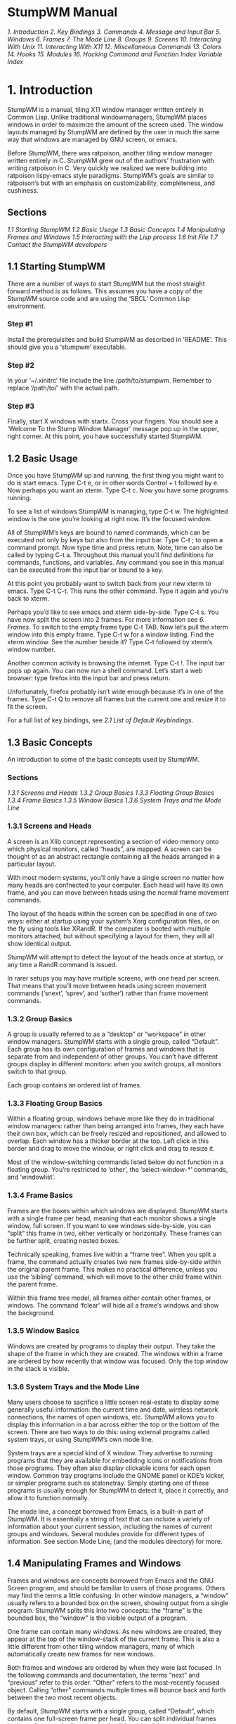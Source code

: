 * StumpWM Manual
[[1. Introduction]]
[[2. Key Bindings]]
[[3. Commands]]
[[4. Message and Input Bar]]
[[5. Windows]]
[[6. Frames]]
[[7. The Mode Line]]
[[8. Groups]]
[[9. Screens]]
[[10. Interacting With Unix]]
[[11. Interacting With X11]]
[[12. Miscellaneous Commands]]
[[13. Colors]]
[[14. Hooks]]
[[15. Modules]]
[[16. Hacking]]
[[Command and Function Index]]
[[Variable Index]]
* 1. Introduction
  StumpWM is a manual, tiling X11 window manager written entirely in Common Lisp. Unlike traditional
windowmanagers, StumpWM places windows in order to maximize the amount of the screen used. The
window layouts managed by StumpWM are defined by the user in much the same way that windows are
managed by GNU screen, or emacs.

  Before StumpWM, there was ratpoison, another tiling window manager written entirely in C. StumpWM
grew out of the authors’ frustration with writing ratpoison in C. Very quickly we realized we were
building into ratpoison lispy-emacs style paradigms. StumpWM’s goals are similar to ratpoison’s but
with an emphasis on customizability, completeness, and cushiness.
** Sections
[[1.1 Starting StumpWM]]
[[1.2 Basic Usage]]
[[1.3 Basic Concepts]]
[[1.4 Manipulating Frames and Windows]]
[[1.5 Interacting with the Lisp process]]
[[1.6 Init File]]
[[1.7 Contact the StumpWM developers]]
** 1.1 Starting StumpWM
  There are a number of ways to start StumpWM but the most straight forward method is as follows.
This assumes you have a copy of the StumpWM source code and are using the ‘SBCL’ Common Lisp
environment.
*** Step #1
  Install the prerequisites and build StumpWM as described in ‘README’. This should give you
a ‘stumpwm’ executable.
*** Step #2
  In your ‘~/.xinitrc’ file include the line /path/to/stumpwm. Remember to replace ‘/path/to/’
with the actual path.
*** Step #3
  Finally, start X windows with startx. Cross your fingers. You should see a ‘Welcome To the
Stump Window Manager’ message pop up in the upper, right corner. At this point, you have
successfully started StumpWM.
** 1.2 Basic Usage
  Once you have StumpWM up and running, the first thing you might want to do is start emacs.
Type C-t e, or in other words Control + t followed by e. Now perhaps you want an xterm.
Type C-t c. Now you have some programs running.

  To see a list of windows StumpWM is managing, type C-t w. The highlighted window is the
one you’re looking at right now. It’s the focused window.

  All of StumpWM’s keys are bound to named commands, which can be executed not only by keys
but also from the input bar. Type C-t ; to open a command prompt. Now type time and press
return. Note, time can also be called by typing C-t a. Throughout this manual you’ll find
definitions for commands, functions, and variables. Any command you see in this manual can
be executed from the input bar or bound to a key.

  At this point you probably want to switch back from your new xterm to emacs. Type C-t C-t.
This runs the other command. Type it again and you’re back to xterm.

  Perhaps you’d like to see emacs and xterm side-by-side. Type C-t s. You have now split the
screen into 2 frames. For more information see [[6. Frames]]. To switch to the empty frame
type C-t TAB. Now let’s pull the xterm window into this empty frame. Type C-t w for a
window listing. Find the xterm window. See the number beside it? Type C-t followed by
xterm’s window number.

  Another common activity is browsing the internet. Type C-t !. The input bar pops up again.
You can now run a shell command. Let’s start a web browser: type firefox into the input bar
and press return.

  Unfortunately, firefox probably isn’t wide enough because it’s in one of the frames.
Type C-t Q to remove all frames but the current one and resize it to fit the screen.

  For a full list of key bindings, see [[2.1 List of Default Keybindings]].
** 1.3 Basic Concepts
  An introduction to some of the basic concepts used by StumpWM.
*** Sections
[[1.3.1 Screens and Heads]]
[[1.3.2 Group Basics]]
[[1.3.3 Floating Group Basics]]
[[1.3.4 Frame Basics]]
[[1.3.5 Window Basics]]
[[1.3.6 System Trays and the Mode Line]]
*** 1.3.1 Screens and Heads
  A screen is an Xlib concept representing a section of video memory onto which physical monitors,
called “heads”, are mapped. A screen can be thought of as an abstract rectangle containing all the
heads arranged in a particular layout.

  With most modern systems, you’ll only have a single screen no matter how many heads are confnected
to your computer. Each head will have its own frame, and you can move between heads using the normal
frame movement commands.

  The layout of the heads within the screen can be specified in one of two ways: either at startup
using your system’s Xorg configuration files, or on the fly using tools like XRandR. If the computer
is booted with multiple monitors attached, but without specifying a layout for them, they will all
show identical output.

  StumpWM will attempt to detect the layout of the heads once at startup, or any time a RandR
command is issued.

  In rarer setups you may have multiple screens, with one head per screen. That means that you’ll
move between heads using screen movement commands (‘snext’, ‘sprev’, and ‘sother’) rather than
frame movement commands.
*** 1.3.2 Group Basics
  A group is usually referred to as a “desktop” or “workspace” in other window managers. StumpWM
starts with a single group, called “Default”. Each group has its own configuration of frames and
windows that is separate from and independent of other groups. You can’t have different groups
display in different monitors: when you switch groups, all monitors switch to that group.

  Each group contains an ordered list of frames.
*** 1.3.3 Floating Group Basics
  Within a floating group, windows behave more like they do in traditional window managers: rather
than being arranged into frames, they each have their own box, which can be freely resized and
repositioned, and allowed to overlap. Each window has a thicker border at the top. Left click in this
border and drag to move the window, or right click and drag to resize it.

  Most of the window-switching commands listed below do not function in a floating group. You’re
restricted to ‘other’, the ‘select-window-*’ commands, and ‘windowlist’.
*** 1.3.4 Frame Basics
  Frames are the boxes within which windows are displayed. StumpWM starts with a single frame per
head, meaning that each monitor shows a single window, full screen. If you want to see windows
side-by-side, you can “split” this frame in two, either vertically or horizontally. These frames
can be further split, creating nested boxes.

  Technically speaking, frames live within a “frame tree”. When you split a frame, the command
actually creates two new frames side-by-side within the original parent frame. This makes no
practical difference, unless you use the ‘sibling’ command, which will move to the other child
frame within the parent frame.

  Within this frame tree model, all frames either contain other frames, or windows. The command
‘fclear’ will hide all a frame’s windows and show the background.
*** 1.3.5 Window Basics
  Windows are created by programs to display their output. They take the shape of the frame in
which they are created. The windows within a frame are ordered by how recently that window was
focused. Only the top window in the stack is visible.
*** 1.3.6 System Trays and the Mode Line
  Many users choose to sacrifice a little screen real-estate to display some generally useful
information: the current time and date, wireless network connections, the names of open windows,
etc. StumpWM allows you to display this information in a bar across either the top or the bottom
of the screen. There are two ways to do this: using external programs called system trays, or
using StumpWM’s own mode line.

  System trays are a special kind of X window. They advertise to running programs that they are
available for embedding icons or notifications from those programs. They often also display clickable
icons for each open window. Common tray programs include the GNOME panel or KDE’s kicker, or simpler
programs such as stalonetray. Simply starting one of these programs is usually enough for StumpWM to
detect it, place it correctly, and allow it to function normally.

  The mode line, a concept borrowed from Emacs, is a built-in part of StumpWM. It is essentially a
string of text that can include a variety of information about your current session, including the
names of current groups and windows. Several modules provide for different types of information. See
section Mode Line, (and the modules directory) for more.
** 1.4 Manipulating Frames and Windows
  Frames and windows are concepts borrowed from Emacs and the GNU Screen program, and should be
familiar to users of those programs. Others may find the terms a little confusing. In other window
managers, a “window” usually refers to a bounded box on the screen, showing output from a single
program. StumpWM splits this into two concepts: the “frame” is the bounded box, the “window” is
the visible output of a program.

  One frame can contain many windows. As new windows are created, they appear at the top of the
window-stack of the current frame. This is also a little different from other tiling window managers,
many of which automatically create new frames for new windows.

  Both frames and windows are ordered by when they were last focused. In the following commands and
documentation, the terms “next” and “previous” refer to this order. “Other” refers to the
most-recently focused object. Calling “other” commands multiple times will bounce back and forth
between the two most recent objects.

  By default, StumpWM starts with a single group, called “Default”, which contains one full-screen
frame per head. You can split individual frames horizontally or vertically using the ‘hsplit’ and
‘vsplit’ commands, bound to “C-t S” and “C-t s” by default. When a frame is split,
the next-most-recently-focused window is pulled into the new frame. See section Frames,
and Windows, for a complete listing of commands.
[[1.4.1 Moving Between Frames]]
[[1.4.2 Manipulating Windows]]
*** 1.4.1 Moving Between Frames
  Once you have multiple frames, you can move between them in various ways:

    - fnext (C-t o or C-t TAB) jumps to the next frame in the current group’s frame list.
    - fother (C-t M-TAB) jumps to the last frame that had focus.
    - fselect (C-t f) displays numbers on each visible frame: hit a number key to move to that frame.
    - move-focus (C-t <arrow key>) focus the frame in the direction of the arrow key pressed.
    - sibling (unbound by default) focus the frame from which the current frame was split.
*** 1.4.2 Manipulating Windows
  Some commands change which window is currently focused, some move windows between frames, and some
may do both at once.

  There are two general ways to move focus between windows: either between windows belonging to
the current frame, or between all windows within the current group. Within a single frame:

    - next-in-frame (C-t C-M-n) focus the next window in the current frame’s list of windows.
    - prev-in-frame (C-t C-M-p) focus the previous window in the current frame’s list of windows.
    - other-in-frame (C-t M-t) focus the most recently focused window in the current frame’s list of
      windows.
    - frame-windowlist (unbound by default) display a menu of windows in the currently-focused frame,
      and allow the user to choose one. Alternately, the command frame-windows will simply display
      the list of window names, with no menu choice available.

  Within the current group, the following commands will go straight to the specified window. They will
never move a window from its original frame, and so may result in focus switching frames.

    - next (C-t M-n) focus the next window in the current group.
    - prev (C-t M-p) focus the previous window in the current group.
    - other or other-window (unbound by default) focus the most recently focused window in the current group.
    - next-urgent (C-t C-u) focus the next window that has marked itself “urgent”.
    - select or select-window (C-t ') prompt for the title of a window and focus it. Works with partial
      completion of the title.
    - select-window-by-name (unbound by default) prompt for the title of a window and focus it. Requires
      the window title to be entered exactly.
    - select-window-by-number (C-t <number>) choose a window by number.
    - windowlist (“C-t "") display a menu of windows in the currently-focused group, and allow the user
      to choose one.

  The following commands always keep the current frame focused. If the selected window is not in the
current frame, it will be pulled there from wherever it is (hence the “pull” naming scheme).

    - pull or pull-window-by-number (C-t C-<number>) pull the numbered window into the current frame.
    - pull-hidden-next (C-t n or C-t SPC) pull the next currently undisplayed window in the window
      list into the current frame.
    - pull-hidden-previous (C-t p) pull the previous currently undisplayed window in the window list
      into the current frame.
    - pull-hidden-other (C-t C-t) pull the most recently focused, currently undisplayed window into
      the current frame.

  The following commands move the current window from one frame to another, bringing focus with them.

    - move-window (C-t M-<arrow>) move the currently focused window in the direction indicated by the
      arrow key.
    - exchange-direction (unbound by default) prompt for a direction, then swap the currently focused
      window with the top window of the frame in that direction.
** 1.5 Interacting with the Lisp process
  Since StumpWM is a Lisp program, there is a way for you to evaluate Lisp code directly, on
the same Lisp process that StumpWM is running on. Type C-t : and an input box will appear. Then
type some Lisp expression.

  When you call eval this way, you will be in the STUMPWM-USER package, which imports all the
exported symbols from the main STUMPWM package.

*mode-line-border-width*
  Reads the value of /*mode-line-border-width*/.
#+BEGIN_SRC lisp
(setf *mode-line-border-width* 3)
#+END_SRC
  Sets the variable /*mode-line-border-width*/ to 3.
#+BEGIN_SRC lisp
(set-prefix-key (kbd "C-M-H-s-z"))
#+END_SRC
  Calls the set-prefix-key function (and sets a new keyboard prefix)
** 1.6 Init File
  Like other window managers, StumpWM’s configuration and startup state can be controlled by an
initialization file. Unlike other window managers, StumpWM’s init is not limited to changing
settings and keybindings. The init file is itself a Common Lisp program running in a Common Lisp
environment, so you can write your own hacks and make them a part of your StumpWM experience.

  On launch, StumpWM searches for an init file of different names and locations on your system,
and will use the first one found in this order:

    - ‘~/.stumpwmrc’ is the classic UNIX-style configuration name;
    - ‘~/.stumpwm.d/init.lisp’ is an Emacs-style location and name;
    - ‘~/.config/stumpwm/config’ is the XDG standard;
    - ‘/etc/stumpwmrc’ is a system-wide file giving all users a standardized environment.

  StumpWM includes a basic ‘sample-stumpwm.lisp’ in its source directory. You can use this as a
template when you’re starting out: copy it to the above name and location you prefer and edit
it to suit your preferences.

  It is possible to split your initialization among multiple files, if you call the additional
files from within an init file matching the names and locations listed above.
** 1.7 Contact the StumpWM developers
 The StumpWM home page is http://stumpwm.nongnu.org/.

 The StumpWM mailing list is stumpwm-devel@nongnu.org which you can subscribe to at
https://lists.nongnu.org/mailman/listinfo/stumpwm-devel. It is the preferred way of contacting
developers for questions. If you have a bug report or patch, please open an issue or pull
request at https://github.com/stumpwm/stumpwm/issues.

 The StumpWM IRC channel can be found on Freenode at #stumpwm.
* 2. Key Bindings
  StumpWM is controlled entirely by keystrokes and Lisp commands. It mimics GNU Screen’s keyboard
handling. StumpWM’s default prefix key is C-t.
[[2.1 List of Default Keybindings]]
[[2.2 Binding Keys]]
[[2.3 Modifiers]]
** 2.1 List of Default Keybindings
  The following is a list of keybindings.
*** C-t d
  Select the window with the corresponding digit /d/
*** C-t C-d
  Pull the window with the corresponding digit /d/ into the current frame
*** C-t n | C-t C-n | C-t Space
  Go to the next window in the window list
*** C-t p | C-t C-p
  Go to the previous window in the window list
*** C-t '
  Go to a window by name
*** C-t "
  Select a window from a list and focus the window.
*** C-t C-g
  Abort the current command. This is useful if you accidentally hit C-t
*** C-t w
  List all the windows
*** C-t i
  Display information about the current window.
*** C-t f
  Select a frame by number
*** C-t s
  Split current frame vertically
*** C-t S
  Split current frame horizontally
*** C-t k | C-t C-k
  Sends a kill message to the current frame and the running program.
*** C-t K
  Kills the current frame and running program; like a kill -9.
*** C-t c | C-t C-c
  Run an X terminal; by default xterm
*** C-t e | `C-t C-e
  Run Emacs or raise it if it is already running.
*** C-t t
  Sends a C-t to the frame; this is useful for applications like Firefox which make heavy use of
C-t (in Firefox’s case, for opening a new tab). This is similar to how GNU screen uses C-a a.
*** C-t w | C-t C-w
  Prints out a list of the windows, their number, and their name.
*** C-t b | C-t C-b
  Banish the mouse point to the lower right corner of the screen.
*** C-t a  | C-t C-a
  Display the current time and date, much like the Unix command date.
*** C-t C-t
  Switch to the last window to have focus in the current frame.
*** C-t !
  Prompt for a shell command to run via ‘/bin/sh’. All output is discarded.
*** C-t R
  If the screen is split into multiple frames, one split will be undone. If there is only one split,
the effect will be the same as C-t Q.
*** C-t o | C-t TAB
  If the screen is split into multiple frames, focus shifts to the next frame, where it cycles to the
right and then down; analogous to C-x o in Emacs.
*** C-t F
  Display “Current Frame” in the frame which has focus.
*** C-t ;
   Opens the input box. StumpWM commands can be run from here, and the input history moved through.
*** C-t :
  Opens the input box, but all things typed in here will be sent to the Common Lisp interpreter where
they will be ran as Lisp programs; thus, input should be valid Common Lisp.
*** C-t C-h | C-t ?
  The help.
*** C-t -
  Hide all frames and show the root window.
*** C-t Q
  Removes all splits and maximizes the frame with focus.
*** C-t Up | C-t Down | C-t Left | C-t Right
  Shift focus to an adjacent frame in the specified direction. C-t Up will shift focus up, if possible,
C-t Down will shift downwards, etc.
*** C-t v
  Prints out the version of the running StumpWM.
*** C-t #
  Toggle the mark on the current window
*** C-t m | C-t C-m
  Display the last message. Hitting this keybinding again displays the message before that, and so on.
*** C-t l | C-t C-l
  Redisplay the current window and force it to take up the entire frame.
*** C-t G
  Display all groups and windows in each group. For more information see Groups.
*** C-t Fn
  Jump to the corresponding group /n/. C-t F1 jumps to group 1 and so on.
*** C-t g g
  Show the list of groups.
*** C-t g c
  Create a new group.
*** C-t g n | C-t g C-n | C-t g SPC | C-t g C-SPC
  Go to the next group in the list.
*** C-t g N
  Go to the next group in the list and bring the current window along.
*** C-t g p | C-t g C-p
  Go to the previous group in the list.
*** C-t g P
  Go to the previous group in the list and bring the current window along.
*** C-t g '
  Select a group by name or by number.
*** C-t g "
  Select a group from a list and switch to it.
*** C-t g m
  Move the current window to the specified group.
*** C-t g k
  Kill the current group. All windows are merged into the next group.
*** C-t g A | C-t g r
  Change the current group’s name.
*** C-t g d
  Go to the group with digit /d/. C-t g 1 jumps to group 1 and so on.
*** C-t +
  Make frames the same height or width in the current frame’s subtree.
*** C-t h k
  Describe the specified key binding.
*** C-t h f
  Describe the specified function.
*** C-t h v
  Describe the specified variable.
*** C-t h w
  List all key sequences that are bound to the specified command
*** C-t h c
  Describe the specified command.
** 2.2 Binding Keys
*** Functions
**** define-key /map key command/
  Add a keybinding mapping for the key, /key/, to the command, /command/, in the specified keymap.
If /command/ is nil, remove an exising binding. For example,

  #+BEGIN_SRC lisp
  (stumpwm:define-key stumpwm:*root-map* (stumpwm:kbd "C-z") "echo Zzzzz...")
  #+END_SRC
  Now when you type C-t C-z, you’ll see the text “Zzzzz...” pop up.
**** undefine-key /map key/
  Clear the key binding in the specified keybinding.
**** kbd /keys/
  This compiles a key string into a key structure used by ‘define-key’, ‘undefine-key’,
‘set-prefix-key’ and others.
**** make-sparse-keymap
  Create an empty keymap. If you want to create a new list of bindings in the key binding
tree, this is where you start. To hang frame related bindings off C-t C-f one might use the
following code:

  #+BEGIN_SRC lisp
  (defvar *my-frame-bindings*
    (let ((m (stumpwm:make-sparse-keymap)))
      (stumpwm:define-key m (stumpwm:kbd "f") "curframe")
      (stumpwm:define-key m (stumpwm:kbd "M-b") "move-focus left")
      m ; NOTE: this is important
    ))

  (stumpwm:define-key stumpwm:*root-map* (stumpwm:kbd "C-f") '*my-frame-bindings*)
  #+END_SRC
*** Commands
**** set-prefix-key /key/
  Change the stumpwm prefix key to KEY.

  #+BEGIN_SRC lisp
  (stumpwm:set-prefix-key (stumpwm:kbd "C-M-H-s-z"))
  #+END_SRC

  This will change the prefix key to <Control> + <Meta> + <Hyper> + <Super> + the <z> key.
By most standards, a terrible prefix key but it makes a great example.
**** bind /key command/
  Hang a key binding off the escape key.
*** Variables
**** *root-map*
  This is the keymap by default bound to C-t. It is known as the /prefix/ map.
**** *top-map*
  The top level key map. This is where you’ll find the binding for the /prefix/ map.
**** *groups-map*
  The keymap that group related key bindings sit on. It is bound to C-t g by default.
**** *exchange-window-map*
  The keymap that exchange-window key bindings sit on. It is bound to C-t x by default.
** 2.3 Modifiers
  Many users have had some difficulty with setting up modifiers for StumpWM keybindings.
This is caused by a combination of how StumpWM handles modifiers and the default modifiers
list for many users’ X servers.
*** My “Super” key doesn’t work!
  This is most likely caused by having the Hyper and Super keys listed as the same modifier
in the modifier list.

  #+BEGIN_SRC sh
  $ xmodmap
  #+END_SRC
  xmodmap:  up to 3 keys per modifier, (keycodes in parentheses):

  shift       Shift_L (0x32),  Shift_R (0x3e)
  lock        Caps_Lock (0x42)
  control     Control_L (0x25),  Control_R (0x6d)
  mod1        Alt_L (0x40),  Alt_R (0x71),  Meta_L (0x9c)
  mod2        Num_Lock (0x4d)
  mod3
  mod4        Super_L (0x7f),  Hyper_L (0x80)
  mod5        Mode_switch (0x5d),  ISO_Level3_Shift (0x7c)

  The problem is in the line beginning with “mod4”. The way to set up the modifier list correctly
is to have just the Super key as the mod4 modifier. The following xmodmap commands will do just that.

  # clear out the mod4 modifier
  #+BEGIN_SRC sh
  $ xmodmap -e 'clear mod4'
  $ xmodmap
  #+END_SRC
  xmodmap:  up to 3 keys per modifier, (keycodes in parentheses):

  shift       Shift_L (0x32),  Shift_R (0x3e)
  lock        Caps_Lock (0x42)
  control     Control_L (0x25),  Control_R (0x6d)
  mod1        Alt_L (0x40),  Alt_R (0x71),  Meta_L (0x9c)
  mod2        Num_Lock (0x4d)
  mod3
  mod4
  mod5        Mode_switch (0x5d),  ISO_Level3_Shift (0x7c)

  # add Super as a mod4 modifier
  #+BEGIN_SRC sh
  $ xmodmap -e 'add mod4 = Super_L'
  $ xmodmap
  #+END_SRC
  xmodmap:  up to 3 keys per modifier, (keycodes in parentheses):

  shift       Shift_L (0x32),  Shift_R (0x3e)
  lock        Caps_Lock (0x42)
  control     Control_L (0x25),  Control_R (0x6d)
  mod1        Alt_L (0x40),  Alt_R (0x71),  Meta_L (0x9c)
  mod2        Num_Lock (0x4d)
  mod3
  mod4        Super_L (0x73),  Super_L (0x7f)
  mod5        Mode_switch (0x5d),  ISO_Level3_Shift (0x7c)

  You can automate this by storing the commands in a file and calling xmodmap when you
start your X session.

  #+BEGIN_SRC sh
  $ cat ~/.Xmodmap
  #+END_SRC
  clear mod4
  add mod4 = Super_L

  If you use startx, modify your ‘~/.xsession’ or ‘~/.xinitrc’ file.

  #+BEGIN_SRC sh
  $ cat ~/.xsession
  #+END_SRC
  #!/bin/sh

  xmodmap ~/.Xmodmap
  exec /usr/bin/stumpwm

  If you use a settings daemon from one of the major desktop environments (Gnome,KDE, or Unity)
you may be able to set keyboard modifiers from their respective configuration GUIs. If not, xmodmap
should always work if invoked at the right place.
*** Handling Meta and Alt: when do I use M- and A-?
  If you have no Meta keys defined (see the output of the xmodmap command), then StumpWM will treat
the M- prefix in keybindings to mean Alt. However, if there are Meta keys defined, then the M- prefix
refers to them, and the A- prefix refers to Alt.

  Most users will simply use M- to refer to their Alt keys. However, users that define separate Meta
and Alt keys will use M- to refer to the former, and A- to refer to the latter.
*** How can I set up a Hyper key and use it with StumpWM?
  To set up a Hyper key, you need to do two things: bind a physical key to be a Hyper key, and add
that key to the modifiers list.

  The following example shows how to bind the control key at the bottom-left of most keyboards to be
Hyper. This is useful if you’ve made Caps Lock into a control key, and have no use for the bottom-left key.

  #+BEGIN_SRC sh
  $ xmodmap -e 'keycode 37 = Hyper_L'
  $ xmodmap -e 'clear mod5'
  $ xmodmap -e 'add mod5 = Hyper_L'
  #+END_SRC

  To use a different key for Hyper, replace the keycode “37” above. Use the xev program to see the
keycode that any physical key has. Refer to the section above on setting up the Super key to see how
to automate setting the Hyper key when you start X.

  Now you can use H- as a prefix in StumpWM bindings.

  #+BEGIN_SRC lisp
  (define-key *top-map* (kbd "H-RET") "fullscreen")
  (define-key *top-map* (kbd "H-Left") "gprev")
  (define-key *top-map* (kbd "H-Right") "gnext")
  (define-key *top-map* (kbd "H-TAB") "other")
  #+END_SRC
  Since essentially no programs have Hyper bindings, you can safely bind commands to the /*top-map*/.
* 3. Commands
  If you’ve used Emacs before you’ll find the distinction between commands and functions familiar.
Commands are simply functions that can be bound to keys and executed interactively from StumpWM’s
input bar. Whereas, in Emacs, the special "(interactive)" declaration is used to turn a function
into a command, in StumpWM commands are made with a separate defcommand macro.

  Once a command is defined, you can call it by invoking the colon command (C-t ;), and typing the
name of the command. This may be sufficient for commands that aren’t used very often. To see all
the currently-defined commands, invoke the command called commands: ie press C-t ;, type
“commands”, and hit return.

  Commonly-used commands can also be bound to a keystroke, which is much more convenient. To do
this, use the define-key function (see [[2. Key Bindings]]), giving the name of the command as a string.
For example:

  #+BEGIN_SRC lisp
  (define-key *root-map* (kbd "d") "exchange-direction")
  #+END_SRC

  You cannot give the command name as a symbol, nor can you bind a key to a regular function
defined with defun.

  If the command takes arguments (see [[3.1 Writing Commands]]), you can fix those arguments when defining
the key-binding, by including the arguments in the same string as the command name, separated
by a space. For instance, the exchange-direction command, which is unbound by default, requires
a direction in which to exchange windows. If you call exchange-direction directly, it will prompt
you for the direction. If you know that you often exchange in left/right directions, and want
those actions bound to keys, you can use the following in your customization file:
  #+BEGIN_SRC lisp
  (define-key *root-map* (kbd "[") "exchange-direction left")
  (define-key *root-map* (kbd "]") "exchange-direction right")
  #+END_SRC

  Multiple arguments can be included by adding them to the command string, separated by spaces. Not
all argument types can be represented as strings, but StumpWM will do its best to convert types.

  StumpWM does not implement the Emacs concept of prefix arguments.
[[3.1 Writing Commands]]
[[3.2 StumpWM Types]]
** 3.1 Writing Commands
  StumpWM commands are written much like any Lisp function. The main difference is in the way
command arguments are specified. The defcommand macro takes a list of arguments as its first
form (similar to the defun macro), and a corresponding list of types as its second form. All
arguments must belong to a “type”. Each type specification has two parts: a keyword specifying
the argument type, and a string prompt that will be displayed when asking the user to enter the
argument value. A typical defcommand might look like this:

  #+BEGIN_SRC lisp
  (defcommand now-we-are-six (name age)
      ((:string "Enter your name: ")
       (:number "Enter your age: "))
    (message "~a, in six years you will be ~a" name (+ 6 age)))
  #+END_SRC

  If now-we-are-six is called interactively via the colon command, the user will be prompted
for a string and a number, which will then be bound to “name” and “age”, respectively, in the
body of the command.

  When invoking the command via a key-binding, it is possible to provide some or all of the
arguments directly:

  #+BEGIN_SRC lisp
  (define-key *root-map* (kbd "L") "now-we-are-six John")
  #+END_SRC

  In this case, hitting C-t L will only prompt for an age (the first string argument is already bound
to “John”). Argument values provided this way always bind to the earliest arguments defined: ie, it
is not possible to specify an age, but prompt the user for a name.

  If the type declaration does not include a prompt (ie, it looks like “(:type nil)”, or “(:type)” or
just “:type”), the argument is considered optional. It can be provided via a key-binding invocation,
as above, but if it isn’t, the user will not be prompted, and the argument will be bound to nil.

  Lastly, it is possible to limit the scope under which the command will be usable: a command can be
defined to work only in tile groups, or only in floating groups (the only two types of groups that
currently exist). This is done by replacing the name of the command with a two-element list: the
name of the command as a symbol, and either the symbol tile-group or floating-group. For instance,
the next command, which only functions in tile groups, is defined this way:

  #+BEGIN_SRC lisp
  (defcommand (next tile-group) …)
  #+END_SRC
** 3.2 StumpWM Types
  All command arguments must be of a defined “StumpWM type”. The following types are pre-defined:
*** /:y-or-n/
  A yes or no question returning T or NIL.
*** /:variable/
  A lisp variable
*** /:function/
  A lisp function
*** /:command/
  A stumpwm command as a string.
*** /:key-seq/
  A key sequence starting from *TOP-MAP*
*** /:window-number/
  An existing window number
*** /:number/
  An integer number
*** /:string/
  A string
*** /:key/
  A single key chord
*** /:window-name/
  An existing window’s name
*** /:direction/
  A direction symbol. One of :UP :DOWN :LEFT :RIGHT
*** /:gravity/
  A gravity symbol. One of :center :top :right :bottom :left :top-right :top-left :bottom-right :bottom-left
*** /:group/
  An existing group
*** /:frame/
  A frame
*** /:shell/
  A shell command
*** /:rest/
  The rest of the input yes to be parsed.
*** /:module/
  An existing stumpwm module
*** Additional
  Additional types can be defined using the macro define-stumpwm-type. Emacs users who are
accustomed to writing more complicated interactive declarations using "(interactive (list …))"
forms will find that similar logic can be put into StumpWM type definitions. The macro is
called like this:

  #+BEGIN_SRC lisp
  (define-stumpwm-type :type-name (input prompt) body)
  #+END_SRC
  The keyword :type-name will then be available for use in defcommand macros. When commands
are called, the bodies of these type definitions are called in turn to produce actual
argument values.

  Type definitions produce their value in one of several ways: by reading it from the argument
line bound to a keystroke, by prompting the user to enter a value, or by generating it programmatically.

  Within the body of the type definition, the argument “input” is bound to the argument line
provided in the command string, and “prompt” to the string prompt provided in the defcommand
form. The usual convention is to first check if an argument has been provided in “input”
and, if it hasn’t, to prompt for it using “prompt”.

  StumpWM provides several convenience functions for handling the value of “input”:

    - argument-pop (input) pop the next space-delimited argument from the argument line.
    - argument-pop-rest (input) return the remainder of the argument line as a single string,
      leaving input empty
    - argument-pop-or-read (input prompt &optional completions) either pop an argument from the
      argument line, or if it is empty use “prompt” to prompt the user for a value
    - argument-pop-rest-or-read (input prompt &optional completions) either return the remainder of
      the argument line as a string, leaving input empty, or use “prompt” to prompt the user for a value

  As an example, here’s a new type called :smart-direction. The existing :direction type simply
asks for one of the four directions “left”, “right”, “up” or “down”, without checking to see
if there’s a frame in that direction. Our new type, :smart-direction, will look around the
current frame, and only allow the user to choose a direction in which another frame lies. If
only one direction is possible it will return that automatically without troubling the user.
It signals an error for invalid directions; it could alternately return a “nil” value in those
cases, and let the command handle that.

  #+BEGIN_SRC lisp
  (define-stumpwm-type :smart-direction (input prompt)
    (let ((valid-dirs
           (loop  ; gather all the directions in which there's a neighbouring frame
              with values = '(("up" :up)
                              ("down" :down)
                              ("left" :left)
                              ("right" :right))
              with frame-set =
                (group-frames (window-group (current-window)))
              for dir in values
              for neighbour = (neighbour
                               (second dir)
                               (window-frame (current-window)) frame-set)
              if (and neighbour (frame-window neighbour))
              collect dir))
          (arg (argument-pop input)))  ; store a possible argument
      (cond ((null valid-dirs)  ; no directions, bail out
             (throw 'error "No valid directions"))
            (arg  ; an arg was bound, but is it valid?
             (or (second (assoc arg valid-dirs :test #'string=))
                 (throw 'error "Not a valid direction")))
            ((= 1 (length valid-dirs))  ; only one valid direction
             (second (car valid-dirs)))
            (t  ; multiple possibilities, prompt for direction
             (second (assoc (completing-read input prompt valid-dirs
                                             :require-match t)
                            valid-dirs :test #'string=))))))

  (defcommand smarty (dir) ((:smart-direction "Pick a direction: "))
    ;; `dir' is a keyword here
    (message "You're going ~a" (string-downcase dir)))

  (define-key *root-map* (kbd "R") "smarty right")
  #+END_SRC
* 4. Message and Input Bar
** Commands
*** echo /string/
  Display /string/ in the message bar.
*** colon /&optional initial-input/
  Read a command from the user. /initial-text/ is optional. When supplied, the text
will appear in the prompt.
** Sections
[[4.1 Customizing The Bar]]
[[4.2 Using The Input Bar]]
[[4.3 Programming The Message Bar]]
[[4.4 Programming the Input Bar]]
** 4.1 Customizing The Bar
  The bar’s appearance and behavior can be modified with the following functions
and variables. See Colors for an explanation of how to set these color variables.
*** Functions
**** set-fg-color /color/
  Set the foreground color for the message bar and input bar. color can be any
color recognized by X.
**** set-bg-color /color/
  Set the background color for the message bar and input bar. color can be any
color recognized by X.
**** set-border-color /color/
  Set the border color for the message bar and input bar. color can be any color
recognized by X.
**** set-msg-border-width /width/
  Set the border width for the message bar, input bar and frame indicator.
**** set-font /font/
  Set the font(s) for the message bar and input bar.
*** Variables
**** *message-window-padding*
  The number of pixels that pad the text in the message window.
**** *message-window-gravity*
  This variable controls where the message window appears. The follow are valid values.

  :top-left
  :top-right
  :bottom-left
  :bottom-right
  :center
  :top
  :left
  :right
  :bottom
**** *timeout-wait*
  Specifies, in seconds, how long a message will appear for. This must be an integer.
**** *input-window-gravity*
  This variable controls where the input window appears. The follow are valid values.

  :top-left
  :top-right
  :bottom-left
  :bottom-right
  :center
  :top
  :left
  :right
  :bottom
** 4.2 Using The Input Bar
  The following is a list of keybindings for the Input Bar. Users of Emacs will recognize them.
*** DEL
  Delete the character before point (delete-backward-char).
*** M-DEL
  Kill back to the beginning of the previous word (backward-kill-word).
*** C-d | Delete
  Delete the character after point (delete-forward-char).
*** M-d
  Kill forward to the end of the next word (forward-kill-word).
*** C-f | Right
  Move forward one character (forward-char).
*** M-f
  Move forward one word (forward-word).
*** C-b | Left
  Move backward one character (backward-char).
*** M-b
  Move backward one word (backward-word).
*** C-a | Home
  Move to the beginning of the current line (move-beginning-of-line).
*** C-e | End
  Move to the end of the current line (move-end-of-line).
*** C-k
  Kill to the end of the line (kill-line).
*** C-u
  Kill to the beginning of the line (kill-to-beginning), the same as C-a C-k.
*** C-p | Up
  Move to the next earlier entry saved in the command history (history-back).
*** C-n | Down
  Move to the next later entry saved in the command history (history-forward).
*** RET
  Submit the entered command (submit).
*** C-g
  Abort the current action by closing the Input Bar (abort).
*** C-y
  Paste text from clipboard into the Input Bar (yank-selection).
*** TAB
  Clockwise tab complete the current string, if possible. Press TAB again to cycle through
completions.
*** S-TAB
  Counter-clockwise tab complete the current string, if possible. Press S-TAB again to
cycle through completions.
** 4.3 Programming The Message Bar
*** Functions
**** echo-string /screen msg/
  Display string in the message bar on /screen/. You almost always want to use message.
**** message /fmt &rest args/
  run FMT and ARGS through ‘format’ and echo the result to the current screen.
*** Variables
****  *input-history-ignore-duplicates*
    Do not add a command to the input history if it’s already the first in the list.
*** Commands
**** copy-last-message
    Copy the last message displayed into the X selection
** 4.4 Programming the Input Bar
  New input behavior can be added to the input bar by creating editing functions and
binding them to keys in the /*input-map*/ using define-key, just like other key bindings.
  An input function takes 2 arguments: the input structure and the key pressed.
*** Functions
**** read-one-line /screen prompt &key (initial-input ) require-match password/
  Read a line of input through stumpwm and return it. returns nil if the user aborted.
**** read-one-char /screen/
  Read a single character from the user.
**** completing-read /screen prompt completions &key (initial-input ) require-match/
  Read a line of input through stumpwm and return it with TAB completion. completions can
be a list, an fbound symbol, or a function. if its an fbound symbol or a function then
that function is passed the substring to complete on and is expected to return a list of
matches. If require-match argument is non-nil then the input must match with an element
of the completions.
**** input-insert-string /input string/
  Insert /string/ into the input at the current position. /input/ must be of type /input-line/.
Input functions are passed this structure as their first argument.
**** input-insert-char /input char/
  Insert /char/ into the input at the current position. /input/ must be of type /input-line/.
Input functions are passed this structure as their first argument.
*** Variables
**** *input-map*
  This is the keymap containing all input editing key bindings.
* 5. Windows
** Commands
*** next
  Go to the next window in the window list.
*** prev
  Go to the previous window in the window list.
*** delete-window /&optional (window (current-wbindow))/
  Delete a window. By default delete the current window. This is a request sent to the window.
The window’s client may decide not to grant the request or may not be able to if it is
unresponsive.
*** kill-window /&optional (window (current-window))/
  Tell X to disconnect the client that owns the specified window. Default to the current window.
if delete-window didn’t work, try this.
*** echo-windows /&optional (fmt *window-format*) (group (current-group)) (windows (group-windows group))/
  Display a list of managed windows. The optional
argument /fmt/ can be used to override the default window formatting.
*** other-window /&optional (group (current-group))/
  Switch to the window last focused.
*** pull-hidden-next
  Pull the next hidden window into the current frame.
*** pull-hidden-previous
  Pull the next hidden window into the current frame.
*** pull-hidden-other
  Pull the last focused, hidden window into the current frame.
*** pull-from-windowlist
  Pulls a window selected from the list of windows. This allows a behavior similar to Emacs’
switch-to-buffer when selecting another window.
*** renumber /nt &optional (group (current-group))/
  Change the current window’s number to the specified number. If another window is using the
number, then the windows swap numbers. Defaults to current group.
*** meta /key/
  Send a fake key to the current window. /key/ is a typical StumpWM key, like C-M-o.
*** select-window /query/
  Switch to the first window that starts with /query/.
*** select-window-by-number /num &optional (group (current-group))/
  Find the window with the given number and focus it in its frame.
*** title /title/
  Override the current window’s title.
*** windowlist /&optional (fmt *window-format*) window-list/
  Allow the user to select a window from the list of windows and focus the selected window. For
information of menu bindings See section [[12.1 Menus]]. The optional argument /fmt/ can be specified to
override the default window formatting. The optional argument /window-list/ can be provided to
show a custom window list (see windowlist-by-class). The default window list is the list of
all window in the current group. Also note that the default window list is sorted by number
and if the /windows-list/ is provided, it is shown unsorted (as-is).
*** windowlist-by-class &optional (fmt *window-format-by-class*)
  Allow the user to select a window from the list of windows (sorted by class) and focus the
selected window. For information of menu bindings See section [[12.1 Menus]]. The optional argument
/fmt/ can be specified to override the default window formatting. This is a simple wrapper
around the command windowlist.
*** fullscreen
  Toggle the fullscreen mode of the current window. Use this for clients with broken (non-NETWM)
fullscreen implemenations, such as any program using SDL.
*** info /&optional (fmt *window-info-format*)//
  Display information about the current window.
*** refresh
  Refresh current window without changing its size.
*** redisplay
  Refresh current window by a pair of resizes, also make it occupy entire frame.
** Variables
*** *window-format*
  This variable decides how the window list is formatted. It is a string with the following
formatting options:
**** %n
  Substitutes the windows number translated via *window-number-map*, if there are more
than *window-number-map* then will use the window-number.
**** %s
  Substitute the window’s status. * means current window, + means last window, and -
any other window.
**** %t
  Substitute the window’s name.
**** %c
  Substitute the window’s class.
**** %i
  Substitute the window’s resource ID.
**** %m
  Draw a # if the window is marked.
**** Note
  Note, a prefix number can be used to crop the argument to a specified size. For instance, ‘%20t’
crops the window’s title to 20 characters.
*** *window-info-format*
  The format used in the info command. /*window-format*/ for formatting details.
*** *window-name-source*
  This variable controls what is used for the window’s name. The default is :title.
**** :title
  Use the window’s title given to it by its owner.
**** :class
  Use the window’s resource class.
**** :resource-name
  Use the window’s resource name.
***  *new-window-prefered-frame*
  nil
** Sections
[[5.1 Window Marks]]
[[5.2 Customizing Window Appearance]]
[[5.3 Controlling Raise And Map Requests]]
[[5.4 Programming With Windows]]
[[5.5 Rule Based Window Placement]]
[[5.6 Window Selection Expressions]]
** 5.1 Window Marks
  Windows can be marked. A marked window has a # beside it in the window list. Some commands operate only on marked windows.
*** Commands
**** mark
  Toggle the current window’s mark.
**** clear-window-marks /&optional (group (current-group)) (windows (group-windows group))//
  Clear all marks in the current group.
**** pull-marked
  Pull all marked windows into the current frame and clear the marks.
** 5.2 Customizing Window Appearance
*** Variables
**** *maxsize-border-width*
  The width in pixels given to the borders of windows with maxsize or ratio hints.
**** *transient-border-width*
  The width in pixels given to the borders of transient or pop-up windows.
****  *normal-border-width*
  The width in pixels given to the borders of regular windows.
****  *window-border-style*
  This controls the appearance of the border around windows. valid values
***** /:thick/
  All space within the frame not used by the window is dedicated to the
***** /:thin/
  Only the border width as controlled by *maxsize-border-width* *normal-border-width*
and *transient-border-width* is used as the border. The rest is filled with the unfocus color.
***** /:tight/
  The same as :thin but the border surrounds the window and the wasted space within the
frame is not obscured, revealing the background
***** /:none/
  Like :tight but no border is ever visible.
***** After
  After changing this variable you may need to call sync-all-frame-windows to see the change.
**** See
  See [[13. Colors]] for an explanation of how to set these color variables.
*** Functions
**** set-win-bg-color /color/
  Set the background color of the window. The background color will only be visible for windows
with size increment hints such as ‘emacs’ and ‘xterm’.
**** set-focus-color /color/
  Set the border color for focused windows. This is only used when there is more than one frame.
**** set-unfocus-color /color/
  Set the border color for windows without focus. This is only used when there is more than one frame.
**** set-float-focus-color /color/
  Set the border color for focused windows in a float group.
**** set-float-unfocus-color /color/
  Set the border color for windows without focus in a float group.
**** set-normal-gravity /gravity/
  Set the default gravity for normal windows. Possible values are :center :top :left :right :bottom
:top-left :top-right :bottom-left and :bottom-right.
**** set-maxsize-gravity /gravity/
  Set the default gravity for maxsize windows.
**** set-transient-gravity /gravity/
  Set the default gravity for transient/pop-up windows.
*** Commands
**** gravity /gravity/
  Set a window’s gravity within its frame. Gravity controls where the window will appear in a
frame if it is smaller that the frame. Possible values are:

  /center/
  /top/
  /right/
  /bottom/
  /left/
  /top-right/
  /top-left/
  /bottom-right/
  /bottom-left/
** 5.3 Controlling Raise And Map Requests
  It is sometimes handy to deny a window’s request to be focused. The following
variables determine such behavior.
  A map request occurs when a new or withdrawn window requests to be mapped for
the first time.
  A raise request occurs when a client asks the window manager to give an existing
window focus.
*** Variables
**** *deny-map-request*
    A list of window properties that stumpwm should deny matching windows’ requests to
become mapped for the first time.
**** *deny-raise-request*
    Exactly the same as /*deny-map-request*/ but for raise requests.

    Note that no denial message is displayed if the window is already visible.
**** *suppress-deny-messages*
    For complete focus on the task at hand, set this to T and no raise/map denial messages
will be seen.
**** Some examples follow
#+BEGIN_SRC lisp
;; Deny the firefox window from taking focus when clicked upon.
(push '(:class "gecko") stumpwm:*deny-raise-request*)

;; Deny all map requests
(setf stumpwm:*deny-map-request* t)

;; Deny transient raise requests
(push '(:transient) stumpwm:*deny-map-request*)

;; Deny the all windows in the xterm class from taking focus.
(push '(:class "Xterm") stumpwm:*deny-raise-request*)
#+END_SRC
** 5.4 Programming With Windows
*** Macros
**** define-window-slot /attr/
    Create a new window attribute and corresponding get/set functions.
*** Functions
**** window-send-string /string &optional (window (current-window))/
    Send the string of characters to the current window as if they’d been
typed.
*** Variables
**** *default-window-name*
    The name given to a window that does not supply its own name.
** 5.5 Rule Based Window Placement
*** Macros
**** define-frame-preference /target-group &rest frame-rules/
  Create a rule that matches windows and automatically places them in a
specified group and frame. Each frame rule is a lambda list:

  #+BEGIN_SRC lisp
  (frame-number raise lock &key create restore dump-name class instance type role title)
  #+END_SRC
***** /frame-number/
  The frame number to send matching windows to
***** /raise/
  When non-nil, raise and focus the window in its frame
***** /lock/
  When this is nil, this rule will only match when the current group matches
/target-group/. When non-nil, this rule matches regardless of the group and the
window is sent to /target-group/. If /lock/ and /raise/ are both non-nil, then
stumpwm will jump to the specified group and focus the matched window.
***** /create/
  When non-NIL the group is created and eventually restored when the value of
create is a group dump filename in *DATA-DIR*. Defaults to NIL.
***** /restore/
  When non-NIL the group is restored even if it already exists. This arg should
be set to the dump filename to use for forced restore. Defaults to NIL
***** /class/
  The window’s class must match /class/.
***** /instance/
  The window’s instance/resource name must match /instance/.
***** /type/
  The window’s type must match /type/.
***** /role/
  The window’s role must match /role/.
***** /title/
  The window’s title must match /title/.
*** Functions
**** clear-window-placement-rules
  Clear all window placement rules.
*** Commands
**** remember /lock title/
  Make a generic placement rule for the current window. Might be too
specific/not specific enough!
**** forget
  Forget the window placement rule that matches the current window.
**** dump-window-placement-rules /file/
  Dump *window-placement-rules* to FILE.
**** restore-window-placement-rules /file/
  Restore *window-placement-rules* from FILE.
** 5.6 Window Selection Expressions
  Window Selection Expressions (WSE) were inspired by SQL. The intent is to
allow writing consise code to select the windows you need and to act upon
them (or just to get the list of selected windows). The implementation includes
a set of (hopefully) consistent consisely-named wrappers for the StumpWM
functionality useful for window set description and the act-on-matching-windows
macro that encapsulates the logic of iterating over a window set.

  If we had SQL in StumpWM, we would write select window_id from windows as w
where w.title = 'XTerm'. WSE chooses to be more Lisp-style and instead uses
(act-on-matching-windows (w) (titled-p w "XTerm") w)

  The act-on-matching-windows function also allows performing some actions,
for example getting all the windows titled XTerm into the current group:
(act-on-matching-windows (w) (titled-p w "XTerm") (pull-w w))
*** Commands
**** move-windows-to-group /windows &optional (arggroup nil)/
  Move all windows from the list to the group
**** pull-w /w &optional g/
    Pull the window w: to the current group or to the specified group g.
**** titled-p /w title/
    Check whether window title of the window w is equal to the string title.
**** title-re-p /w tre/
    Check whether the window title of the window w matches the regular
expression tre.
**** classed-p /w class/
    Check whether the window class of the window w is equal to the
string class.
**** class-re-p /w cre/
  Check whether the window class of the window w matches the regular
expression cre.
**** typed-p /w type/
  Check whether the window type of the window w is equal to the string
type.
**** type-re-p /w tre/
  Check whether the window type of the window w matches the regular
expression tre.
**** roled-p /w role/
  Check whether the window role of the window w is equal to the string
role.
**** role-re-p /w rre/
  Check whether the window role of the window w matches the regular
expression rre.
**** resed-p /w res/
  Check whether the window resource of the window w is equal to the
string res.
**** res-re-p /w rre/
  Check whether the window resource of the window w matches the regular
expression rre.
**** grouped-p /w &optional name/
  Check whether the window w belongs to the group name or the current group
if name is not specified.
**** in-frame-p /w &optional f/
  Check whether the window w belongs to the frame f or to the current frame
if the frame is not specified.
*** Macros
**** act-on-matching-windows /(var &optional (range (quote (current-screen)))) condition &rest code/
  Run code on all windows matching condition; var is the shared lambda
variable. Range can be any screen/group/frame or :screen/:group/:frame
for the current instance. Condition is just the code to evaluate.
* 6. Frames
  Frames contain windows. All windows exist within a frame.

  Those used to ratpoison will notice that this differs from ratpoison’s
window pool, where windows and frames are not so tightly connected.
** Commands
*** pull-window-by-number /n &optional (group (current-group))/
  Pull window N from another frame into the current frame and focus it.
*** hsplit /&optional (ratio 1/2)/
  Split the current frame into 2 side-by-side frames.
*** vsplit /&optional (ratio 1/2)/
  Split the current frame into 2 frames, one on top of the other.
*** remove-split &optional (group (current-group)) (frame(tile-group-current-frame group))
  Remove the specified frame in the specified group (defaults to current
group, current frame). Windows in the frame are migrated to the frame
taking up its space.
*** only
  Delete all the frames but the current one and grow it to take up the
entire head.
*** curframe
  Display a window indicating which frame is focused.
*** fnext
  Cycle through the frame tree to the next frame.
*** sibling
  Jump to the frame’s sibling. If a frame is split into two frames,
these two frames are siblings.
*** fother
  Jump to the last frame that had focus.
*** fselect /frame-number/
  Display a number in the corner of each frame and let the user to
select a frame by number. If /frame-number/ is specified, just jump
to that frame.
*** resize /width/ /height/
  Resize the current frame by /width/ and /height/ pixels
*** balance-frames
  Make frames the same height or width in the current frame’s subtree.
*** fclear
  Clear the current frame.
*** move-focus /dir/
  Focus the frame adjacent to the current one in the specified direction.
The following are valid directions:

  up
  down
  left
  right
*** move-window /dir/
  Just like move-focus except that the current is pulled along.
*** next-in-frame
  Go to the next window in the current frame.
*** prev-in-frame
  Go to the previous window in the current frame.
*** other-in-frame
  Go to the last accessed window in the current frame.
*** echo-frame-windows /&optional (fmt *window-format*)/
  Display a list of all the windows in the current frame.
*** exchange-direction /dir &optional (win (current-window))/
  Exchange the current window (by default) with the top window
of the frame in specified direction. (bound to C-t x by default)

  up
  down
  left
  right
** Variables
*** *min-frame-width*
  The minimum width a frame can be. A frame will not shrink below this
width. Splitting will not affect frames if the new frame widths are
less than this value.
*** *min-frame-height*
  The minimum height a frame can be. A frame will not shrink below this
height. Splitting will not affect frames if the new frame heights are
less than this value.
*** *new-frame-action*
  When a new frame is created, this variable controls what is put in
the new frame. Valid values are
**** :empty
  The frame is left empty
**** :last-window
   The last focused window that is not currently visible is placed in
the frame. This is the default.
** Sections
[[6.1 Interactively Resizing Frames]]
[[6.2 Frame Dumping]]
** 6.1 Interactively Resizing Frames
  There is a mode called iresize that lets you interactively resize the
current frame. To enter the mode use the iresize command or type <C-t r>.
*** Mode
  The following keybindings apply to the mode:
**** C-p | Up | k
  Shrink the frame vertically.
**** C-n | Down | j
  Expand the frame vertically.
**** C-f | Right | l
  Expand the frame horizontally.
**** C-b | Left | h
  Shrink the frame horizontally.
**** C-g |  ESC
  Abort the interactive resize. NOTE: This currently doesn’t work.
**** RET
  Select the highlighted option.
*** Commands
**** iresize
  Start the interactive resize mode. A new keymap specific to resizing
the current frame is loaded. Hit <C-g>, <RET>, or <ESC> to exit.
**** abort-iresize
  Exit from the interactive resize mode.
**** exit-iresize
  Exit from the interactive resize mode.
*** Variables
**** *resize-increment*
  Number of pixels to increment by when interactively resizing frames.
** 6.2 Frame Dumping
  The configuration of frames and groups can be saved and restored
using the following commands.
*** Commands
**** dump-desktop-to-file /file/
  Dumps the frames of all groups of all screens to the named file
**** dump-group-to-file /file/
  Dumps the frames of the current group of the current screen to
the named file.
**** dump-screen-to-file /file/
  Dumps the frames of all groups of the current screen to the named
file
**** restore-from-file /file/
  Restores screen, groups, or frames from named file, depending on
file’s contents.
****  place-existing-windows
  Re-arrange existing windows according to placement rules.
* 7. The Mode Line
  The mode line is a bar that runs across either the top or bottom of a
head and is used to display information. By default the mode line displays
the list of windows, similar to the output C-t w produces.

  Alternatively, external panel applications such as the GNOME panel and
KDE’s kicker may be used. Simply starting one of these programs is enough
to set it as the mode line of the head it would like to be on (if the
panel is XRandR aware) or whichever head is available. In order to avoid
problems displaying menus, configure your panel application for
positioning at the top or bottom of the head rather than relying
on /*mode-line-position*/

  The mode line can be turned on and off with the mode-line command or
the lisp function stumpwm:toggle-mode-line. Each head has its own mode
line. For example:

  #+BEGIN_SRC lisp
  ;; turn on/off the mode line for the current head only.
  (stumpwm:toggle-mode-line (stumpwm:current-screen)
                            (stumpwm:current-head))
  #+END_SRC
  The mode line is updated after every StumpWM command.

  To display the window list and the current date on the modeline,
one might do the following:

  #+BEGIN_SRC lisp
  (setf stumpwm:*screen-mode-line-format*
        (list "%w | "
              '(:eval (stumpwm:run-shell-command "date" t))))

  (stumpwm:run-shell-command "date" t) runs the command date and returns itsoutput as a string.
  #+END_SRC

** Commands
*** mode-line
  A command to toggle the mode line visibility.
** Functions
**** toggle-mode-line /screen head &optional (format (quote *screen-mode-line-format*))/
  Toggle the state of the mode line for the specified screen
** Variables
*** *screen-mode-line-format*
  This variable describes what will be displayed on the modeline for each
screen. Turn it on with the function TOGGLE-MODE-LINE or the mode-line
command.

  It is a list where each element may be a string, a symbol, or a list.

  For a symbol its value is used.

  For a list of the form (:eval FORM) FORM is evaluated and the result is
used as a mode line element.

  If it is a string the string is printed with the following formatting options:

**** %h
  List the number of the head the mode-line belongs to
**** %w
  List all windows in the current group windows using /*window-format*/
**** %W
  List all windows on the current head of the current group using /*window-format*/
**** %g
  List the groups using /*group-format*/
**** %n
  The current group’s name
**** %u
  Using /*window-format*/, return a 1 line list of the urgent windows, space
seperated.
**** %v
  Using /*window-format*/, return a 1 line list of the windows, space separated. 
The currently focused window is highlighted with fmt-highlight. Any non-visible 
windows are colored the *hidden-window-color*.
**** %d
  Using /*time-modeline-string*/, print the time.
**** A number
  A number of modules have been written that extends the possible formatting strings.
See their documentation for details.
*** The following
The following variables control the color, position, and size of the mode line.
See [[13. Colors]] for an explanation of how to set these color variables.
*** *mode-line-position*
  Specifies where the mode line is displayed. Valid values are :top and :bottom.
*** *mode-line-border-width* 1
  nil
*** *mode-line-pad-x*
  nil
*** *mode-line-pad-y*
  nil
*** *mode-line-background-color*
  nil
*** *mode-line-foreground-color*
  nil
*** *mode-line-border-color*
  nil
*** *mode-line-timeout*
  The modeline updates after each command, when a new window appears or an existing
one disappears, and on a timer. This variable controls how many seconds elapse
between each update. If this variable is changed while the modeline is visible,
you must toggle the modeline to update timer.
* 8. Groups
  Groups in StumpWM are more commonly known as /virtual desktops/ or /workspaces/.
Why not create a new term for it?
** Commands
*** gnew /name/
  Create a new group with the specified name. The new group becomes the current
group. If /name/ begins with a dot (“.”) the group new group will be created in the
hidden state. Hidden groups have group numbers less than one and are invisible
to from gprev, gnext, and, optionally, groups and vgroups commands.
*** gnew-float /name/
  Create a floating window group with the specified name and switch to it.
*** gnewbg-float /name/
  Create a floating window group with the specified name, but do not switch to it.
*** gnewbg /name/
  Create a new group but do not switch to it.
*** gnext
  Cycle to the next group in the group list.
*** gprev
  Cycle to the previous group in the group list.
*** gnext-with-window
  Cycle to the next group in the group list, taking the current window along.
*** gprev-with-window
  Cycle to the previous group in the group list, taking the current window along.
*** gother
  Go back to the last group.
*** gmerge /from/
  Merge /from/ into the current group. /from/ is not deleted.
*** groups /&optional (fmt *group-format*)/
  Display the list of groups with their number and name. /*group-format*/ controls
the formatting. The optional argument /fmt/ can be used to override the default
group formatting.
*** vgroups /&optional gfmt wfmt/
  Like groups but also display the windows in each group. The optional arguments
/gfmt/ and /wfmt/ can be used to override the default group formatting and window
formatting, respectively.
*** gselect /to-group/
  Select the first group that starts with /substring/. /substring/ can also be a
number, in which case gselect selects the group with that number.
*** gmove /to-group/
  Move the current window to the specified group.
*** gkill
  Kill the current group. All windows in the current group are migrated to the next
group.
*** grename /name/
  Rename the current group.
*** grouplist /&optional (fmt *group-format*)/
  Allow the user to select a group from a list, like windowlist but for groups
** Sections
[[8.1 Customizing Groups]]
** 8.1 Customizing Groups
*** Variables
**** *group-formatters*
  An alist of characters and formatter functions. The character can be used as a
format character in /*group-format*/. When the character is encountered in the
string, the corresponding function is called with a group as an argument. The
functions return value is inserted into the string. If the return value isn’t a
string it is converted to one using prin1-to-string.
**** *group-format*
  The format string that decides what information will show up in the group
listing. The following format options are available:
***** %n
  Substitutes the group number translated via *group-number-map*, if there are
more windows than *group-number-map* then will use the group-number.
***** %s
  The group’s status. Similar to a window’s status.
***** %t
  The group’s name.
*** Functions
**** current-group /&optional (screen (current-screen))/
  Return the current group for the current screen, unless otherwise specified.
* 9. Screens
  StumpWM handles multiple screens.
** Commands
*** snext
  Go to the next screen.
*** sprev
  Go to the previous screen.
*** sother
  Go to the last screen.
** Sections
[[9.1 External Monitors]]
[[9.2 Programming With Screens]]
** 9.1 External Monitors
  StumpWM will attempt to detect external monitors (via xdpyinfo) at startup.
StumpWM refers to each monitor as a head. Heads are logically contained by
screens. In a dual-monitor configuration, there will be one screen with two
heads. Non-rectangular layouts are supported (frames will not be created in
the ’dead zone’.) And message windows will be displayed on the current
head–that is, the head to which the currently focused frame belongs.

  In addition, StumpWM listens for XRandR events and re-configures the heads
to match the new monitor configuration. Occasionally StumpWM will miss an
XRandR event, use refresh-heads to synchronize the head configuration.
*** Commands
**** refresh-heads /&optional (screen (current-screen))/
  Refresh screens in case a monitor was connected, but a ConfigureNotify
event was snarfed by another program.
** 9.2 Programming With Screens
*** Functions
**** current-screen
  Return the current screen.
**** screen-current-window /screen/
  Return the current window on the specified screen
**** current-window
  Return the current window on the current screen
*** Variables
**** *screen-list*
  The list of screens managed by stumpwm.
* 10. Interacting With Unix
** Commands
*** run-shell-command /cmd &optional collect-output-p/
  Run the specified shell command. If /collect-output-p/ is T then run the
command synchonously and collect the output. Be careful. If the shell
command doesn’t return, it will hang StumpWM. In such a case, kill the
shell command to resume StumpWM.
** Functions
*** programs-in-path /&optional full-path (path (split-string (getenv PATH) :))/
  Return a list of programs in the path. if /full-path/ is /t/ then return the
full path, otherwise just return the filename. /path/ is by default the PATH
evironment variable but can be specified. It should be a string containing
each directory seperated by a colon.
*** pathname-is-executable-p /pathname/
  Return T if the pathname describes an executable file.
*** getenv /var/
  Return the value of the environment variable.
*** (setf getenv) /val var/
  Set the value of the environment variable, /var/ to /val/.
** Variables
*** *shell-program*
  The shell program used by run-shell-command.
* 11. Interacting With X11
** Functions
*** set-x-selection /text &optional (selection primary)/
  Set the X11 selection string to /string/.
*** get-x-selection /&optional timeout (selection primary)/
  Return the x selection no matter what client own it.
* 12. Miscellaneous Commands
  The following is a list of commands that don’t really fit in any other section.
** Commands
*** emacs
  Start emacs unless it is already running, in which case focus it.
*** banish /&optional where/
  Warp the mouse the lower right corner of the current head.
*** ratwarp /x y/
  Warp the mouse to the specified location.
*** ratrelwarp /dx dy/
  Warp the mouse by the specified amount from its current position.
*** ratclick /&optional (button 1)/
  Simulate a pointer button event at the current pointer location. Note: this
function is unlikely to work unless your X server and CLX implementation
support XTEST.
*** echo-date
  Display the date and time.
*** eval-line /cmd/
  Evaluate the s-expression and display the result(s).
*** window-send-string /string &optional (window (current-window))/
  Send the string of characters to the current window as if they’d been typed.
*** reload
  Reload StumpWM using asdf.
*** loadrc
  Reload the ‘~/.stumpwmrc’ file.
*** keyboard-quit | quit
  Quit StumpWM.
*** restart-hard
  Restart stumpwm. This is handy if a new stumpwm executable has been made and
you wish to replace the existing process with it.

  Any run-time customizations will be lost after the restart.
*** restart-soft
  Soft Restart StumpWM. The lisp process isn’t restarted. Instead, control
jumps to the very beginning of the stumpwm program. This differs from
RESTART, which restarts the unix process.

  Since the process isn’t restarted, existing customizations remain after the restart.
*** getsel
  Echo the X selection.
*** putsel /string/
  Stuff the string /string/ into the X selection.
*** command-mode
  Command mode allows you to type ratpoison commands without needing
the <C-t> prefix. Keys not bound in StumpWM will still get sent to the current
window. To exit command mode, type <C-g>.
*** copy-unhandled-error
  When an unhandled error occurs, StumpWM restarts and attempts to continue.
Unhandled errors should be reported to the mailing list so they can be fixed.
Use this command to copy the unhandled error and backtrace to the X11 selection
so you can paste in your email when submitting the bug report.
*** commands
  List all available commands.
*** lastmsg
  Display the last message. If the previous command was lastmsg, then continue
cycling back through the message history.
*** list-window-properties
  List all the properties of the current window and their values, like xprop.
** Functions
*** run-commands /&rest commands/
  Run each stumpwm command in sequence. This could be used if you’re used to
ratpoison’s rc file and you just want to run commands or don’t know lisp very
well. One might put the following in one’s rc file:

  #+BEGIN_SRC lisp
  (stumpwm:run-commands
    "escape C-z"
    "exec firefox"
    "split")
  #+END_SRC
*** run-or-raise /cmd props &optional (all-groups *run-or-raise-all-groups*) (all-screens *run-or-raise-all-screens*)/
  Run the shell command, /cmd/, unless an existing window matches /props/. /props/ is a
property list with the following keys:
**** :class
  Match the window’s class.
**** :instance
  Match the window’s instance or resource-name.
**** :role
  Match the window’s WM_WINDOW_ROLE.
**** :title
  Match the window’s title.
**** By default
  By default, the global /*run-or-raise-all-groups*/ decides whether to search all
groups or the current one for a running instance. /all-groups/ overrides this default.
Similarily for /*run-or-raise-all-screens*/ and /all-screens/.
*** run-or-pull /cmd props &optional (all-groups *run-or-raise-all-groups*) (all-screens *run-or-raise-all-screens*)/
  Similar to run-or-raise, but move the matching window to the current frame
instead of switching to the window.
*** restarts-menu /err/
  Display a menu with the active restarts and let the user pick one. Error is the error being
recovered from. If the user aborts the menu, the error is re-signalled.
** Macros
*** defcommand /name (&rest args) (&rest interactive-args) &body body/
  Create a command function and store its interactive hints in *command-hash*.
The local variable %interactivep% can be used to check if the command was
called interactively. If it is non-NIL then it was called from a keybinding
or from the colon command.

  The NAME argument can be a string, or a list of two symbols. If the latter,
the first symbol names the command, and the second indicates the type of group
under which this command will be usable. Currently, tile-group and
floating-group are the two possible values.

  INTERACTIVE-ARGS is a list of the following form: ((TYPE PROMPT) (TYPE PROMPT) ...)

  each element in INTERACTIVE-ARGS declares the type and prompt for the command’s
arguments.

  TYPE can be one of the following:
**** /:y-or-n/
  A yes or no question returning T or NIL.
**** /:variable/
  A lisp variable
**** /:function/
  A lisp function
**** /:command/
  A stumpwm command as a string.
**** /:key-seq/
  A key sequence starting from *TOP-MAP*
**** /:window-number/
  An existing window number
**** /:number/
  An integer number
**** /:string/
  A string
**** /:key/
  A single key chord
**** /:window-name/
  An existing window’s name
**** /:direction/
  A direction symbol. One of :UP :DOWN :LEFT :RIGHT
**** /:gravity/
  A gravity symbol. One of :center :top :right :bottom :left :top-right :top-left
:bottom-right :bottom-left
**** /:group/
  An existing group
**** /:frame/
  A frame
**** /:shell/
  A shell command
**** /:rest/
  The rest of the input yes to be parsed.
**** /:module/
  An existing stumpwm module
**** Note
  Note that new argument types can be created with DEFINE-STUMPWM-TYPE.

  PROMPT can be string. In this case, if the corresponding argument is
missing from an interactive call, stumpwm will use prompt for its value
using PROMPT. If PROMPT is missing or nil, then the argument is considered
an optional interactive argument and is not prompted for when missing.

  Alternatively, instead of specifying nil for PROMPT or leaving it out, an
element can just be the argument type.
*** define-stumpwm-type /type (input prompt) &body body/
  Create a new type that can be used for command arguments. type can be any symbol.

  When body is evaluated input is bound to the argument-line. It is passed to
argument-pop, argument-pop-rest, etc. prompt is the prompt that should be used
when prompting the user for the argument.

  #+BEGIN_SRC lisp
  (define-stumpwm-type :symbol (input prompt)
   (or (find-symbol (string-upcase
              (or (argument-pop input)
                           ;; Whitespace messes up find-symbol.
                  (string-trim " "
                     (completing-read (current-screen)
                        prompt
                        ;; find all symbols in the
                        ;;  stumpwm package.
                        (let (acc)
                          (do-symbols (s (find-package "STUMPWM"))
                            (push (string-downcase (symbol-name s)) acc))
                          acc)))
                        (throw 'error "Abort.")))
                    "STUMPWM")
       (throw 'error "Symbol not in STUMPWM package")))

  (defcommand "symbol" (sym) ((:symbol "Pick a symbol: "))
    (message "~a" (with-output-to-string (s)
             (describe sym s))))
  #+END_SRC

  This code creates a new type called :symbol which finds the symbol in the
stumpwm package. The command symbol uses it and then describes the symbol.
*** with-restarts-menu /&body body/
  Execute BODY. If an error occurs allow the user to pick a restart from a menu of
possible restarts. If a restart is not chosen, resignal the error.
*** defprogram-shortcut /name &key (command (string-downcase (string name))) (props (quasiquote (quote (class #S(sb-impl::comma :expr (string-capitalize command) :kind 0))))) (map (quote *top-map*)) (key (quasiquote (kbd #S(sb-impl::comma :expr (concat H- (subseq command 0 1)) :kind 0)))) (pullp nil) (pull-name (intern1 (concat (string name) -PULL))) (pull-key (quasiquote (kbd #S(sb-impl::comma :expr (concat H-M- (subseq command 0 1)) :kind 0))))/
  Define a command and key binding to run or raise a program. If /pullp/ is set,
also define a command and key binding to run or pull the program.
** Variables
*** *run-or-raise-all-groups*
  When this is T the run-or-raise function searches all groups for a running instance.
Set it to NIL to search only the current group.
*** *run-or-raise-all-screens*
  When this is T the run-or-raise function searches all screens for a running instance. Set
it to NIL to search only the current screen. If /*run-or-raise-all-groups*/ is NIL this
variable has no effect.
*** *startup-message*
  This is the message StumpWM displays when it starts. Set it to NIL to suppress.
*** *suppress-abort-messages*
  Suppress abort message when non-nil.
*** *default-package*
  This is the package eval reads and executes in. You might want to set this to :stumpwm if
you find yourself using a lot of internal stumpwm symbols. Setting this variable anywhere
but in your rc file will have no effect.
*** *initializing*
  True when starting stumpwm. Use this variable in your rc file to run code that should only
be executed once, when stumpwm starts up and loads the rc file.
** Sections
[[12.1 Menus]]
[[12.2 StumpWM’s Data Directory]]
[[12.3 Debugging StumpWM]]
[[12.4 Sending a Bug Report]]
[[12.5 Timers]]
[[12.6 Getting Help]]
** 12.1 Menus
  Some commands present the options in a menu. The following are the menu key bindings:
*** C-p | Up | k
  Highlight the previous menu option.
*** C-n | Down | j
  Highlight the next menu option.
*** C-g | ESC
  Abort the menu.
*** RET
  Select the highlighted option.
** 12.2 StumpWM’s Data Directory
  If you want to store StumpWM data between sessions, the recommended method
is to store them in ‘~/.stumpwm.d/’. StumpWM supplies some functions to make
doing this easier.
*** Variables
**** *data-dir*
  The directory used by stumpwm to store data between sessions.
*** Functions
**** data-dir-file /name &optional type/
  Return a pathname inside stumpwm’s data dir with the specified name and type
*** Macros
**** with-data-file /(s file &rest keys &key (if-exists supersede) &allow-other-keys) &body body/
  Open a file in StumpWM’s data directory. keyword arguments are sent directly to
OPEN. Note that IF-EXISTS defaults to :supersede, instead of :error.
** 12.3 Debugging StumpWM
*** Variables
**** *debug-level*
  Set this variable to a number > 0 to turn on debugging. The greater
the number the more debugging output.
**** *debug-stream*
  This is the stream debugging output is sent to. It defaults to
*error-output*. It may be more convenient for you to pipe debugging
output directly to a file.
*** Functions
**** redirect-all-output /file/
  Elect to redirect all output to the specified file. For instance, if
you want everything to go to ~/.stumpwm.d/debug-output.txt you would do:

  #+BEGIN_SRC lisp
  (redirect-all-output (data-dir-file "debug-output" "txt"))
  #+END_SRC
** 12.4 Sending a Bug Report
  While StumpWM’s code-base is quite mature, it still contains some bugs. If you
encounter one here are some guidelines for making sure the developers can fix it:
  - Include a procedure for reproducing the bug/bad behavior. Ideally this will
    include numbered steps starting with instructions on how you start stumpwm.
    Also include what the expected behavior was.
  - Be as detailed as possible. Then add more detail!
  - Make sure its not something you introduced by using an empty ‘.xinitrc’
    containing only ’exec /path/to/stumpwm’.
  - Make sure the bug is present even when ‘.stumwmrc’ is empty.
  - If you are using the git version, include the hash of the master branch, or
    better include the commit when you started to notice the bug.
  - If you have code that fixes the bug, then open a pull request
    at https://github.com/stumpwm/stumpwm/compare/.
  - If you don’t have code to fix the bug, then open an issue
    at https://github.com/stumpwm/stumpwm/issues/new.
** 12.5 Timers
  StumpWM has a timer system similar to that of /Emacs/.
*** Functions
**** run-with-timer /secs repeat function &rest args/
    Perform an action after a delay of SECS seconds. Repeat the action
every REPEAT seconds, if repeat is non-nil. SECS and REPEAT may be reals.
The action is to call FUNCTION with arguments ARGS.
**** cancel-timer /timer/
    Remove TIMER from the list of active timers.
**** timer-p /timer/
    Return T if TIMER is a timer structure.
** 12.6 Getting Help
*** Commands
**** describe-key /keys/
  Either interactively type the key sequence or supply it as text.
This command prints the command bound to the specified key sequence.
**** describe-variable /var/
  Print the online help associated with the specified variable.
**** describe-function /fn/
  Print the online help associated with the specified function.
**** where-is /cmd/
  Print the key sequences bound to the specified command.
**** modifiers
  List the modifiers stumpwm recognizes and what MOD-X it thinks
they’re on.
* 13. Colors
  When specifying a color, it is possible to use its X11 Color Name (usually in
he file ‘/etc/X11/rgb.txt’). You can also use a six digit hex string prefixed
by a ’#’ character in the same way that you can specify colors in HTML.

  All text printed by stumpwm is run through a coloring engine before being
displayed. All color commands start with a ‘^’ (caret) character and apply to
all text after it.
** Commands
*** ^0-9
  A caret followed by a single digit number changes the foreground color to
the specified color. A ‘*’ can be used to specify the normal color. See
the color listing below.
*** ^0-90-9
  A caret followed by two digits sets the foreground and background color. The
first digit refers to the foreground color and the second digit to the background
color. A ‘*’ can be used in place of either digit to specify the normal color.
See the color listing below.
*** ^B
  Turn on bright colors.
*** ^b
  Turn off bright colors.
*** ^n
  Use the normal background and foreground color.
*** ^R
   Reverse the foreground and background colors.
*** ^r
  Turn off reverse colors.
*** ^[
  Push the current colors onto the color stack. The current colors remain
unchanged.
*** ^]
  Pop the colors off the color stack.
*** ^>
  Align the rest of the line to the right of the window.
*** ^f<n>
  Sets the current font to the font at index n in the screen’s font list.
*** ^(<modifier> &rest arguments)
  Allows for more complicated color settings: <modifier> can be one
of :fg, :bg, :reverse, :bright, :push, :pop, :font and :>. The arguments for
each modifier differ:
  - :fg and :bg take a color as an argument, which can either be a numeric index
    into the color map or a hexadecimal color in the form of "#fff" or "#ffffff".
  - :reverse and :bright take either t or nil as an argument. T enables the
    setting and nil disables it.
  - :push and :pop take no arguments. :push pushes the current settings onto the
    color stack, leaving the current settings intact. :pop pops color settings
    off the stack, updating the current settings.
  - :font takes an integer that represents an index into the screen’s list of
    fonts, or, possibly, a literal font object that can immediately be used. In a
    string you’ll probably only want to specify an integer.
  -:> takes no arguments. It triggers right-alignment for the rest of the line.
*** ^^
  Print a regular caret.
** Default Colors
  The default colors are made to resemble the 16 VGA colors and are:

  0 black
  1 red
  2 green
  3 yellow
  4 blue
  5 magenta
  6 cyan
  7 white

  There are only 8 colors by default but 10 available digits. The last two
digits are left up to the user. [[13.1 Behind The Scenes Look At Colors]] for
information on customizing colors.
** Sections
[[13.1 Behind The Scenes Look At Colors]]
** 13.1 Behind The Scenes Look At Colors
  Color indexes are stored in *colors* as a list. The default list of colors
eave 2 slots for the user to choose. If you’d like to use ‘Papaya Whip’ and
‘Dark Golden Rod 3’ you might eval the following:

  #+BEGIN_SRC lisp
  (setf *colors* (append *colors*
                         (list "PapayaWhip"
                               "DarkGoldenRod3")))
  (update-color-map (current-screen))
  #+END_SRC
  Of course, you can change all the colors if you like.
*** Functions
**** parse-color-string /string/
  Parse a color-coded string into a list of strings and color modifiers
**** uncolorify /string/
  Remove any color markup in STRING
**** update-color-map /screen/
  Read *colors* and cache their pixel colors for use when rendering colored
text.
*** Variables
**** *colors*
  Eight colors by default. You can redefine these to whatever you like and
then call (update-color-map).
* 14. Hooks

StumpWM exports a number of hooks you can use to add customizations; like hooks in Emacs, you add to a hook with the add-hook function. for example:


(stumpwm:add-hook 'stumpwm:*new-window-hook* 'my-new-window-custos)

adds your my-new-window-custos function to the list of functions called when a new window appears.

Macro: add-hook hook fn

    Add function to the hook hook-variable. For example, to display a message whenever you switch frames:


    (defun my-rad-fn (to-frame from-frame)
      (stumpwm:message "Mustard!"))

    (stumpwm:add-hook stumpwm:*focus-frame-hook* 'my-rad-fn)

Macro: remove-hook hook fn

    Remove the specified function from the hook.

The following hooks are available:

Hook: *new-window-hook*

    A hook called whenever a window is added to the window list. This includes a genuinely new window as well as bringing a withdrawn window back into the window list.

Hook: *destroy-window-hook*

    A hook called whenever a window is destroyed or withdrawn.

Hook: *focus-window-hook*

    A hook called when a window is given focus. It is called with 2 arguments: the current window and the last window (could be nil).

Hook: *place-window-hook*

    A hook called whenever a window is placed by rule. Arguments are window group and frame

Hook: *start-hook*

    A hook called when stumpwm starts.

Hook: *internal-loop-hook*

    A hook called inside stumpwm’s inner loop.

Hook: *focus-frame-hook*

    A hook called when a frame is given focus. The hook functions are called with 2 arguments: the current frame and the last frame.

Hook: *new-frame-hook*

    A hook called when a new frame is created. the hook is called with the frame as an argument.

Hook: *message-hook*

    A hook called whenever stumpwm displays a message. The hook function is passed any number of arguments. Each argument is a line of text.

Hook: *top-level-error-hook*

    Called when a top level error occurs. Note that this hook is run before the error is dealt with according to *top-level-error-action*.

Hook: *focus-group-hook*

    A hook called whenever stumpwm switches groups. It is called with 2 arguments: the current group and the last group.

Hook: *key-press-hook*

    A hook called whenever a key under *top-map* is pressed. It is called with 3 argument: the key, the (possibly incomplete) key sequence it is a part of, and command value bound to the key.

Hook: *root-click-hook*

    A hook called whenever there is a mouse click on the root window. Called with 4 arguments, the screen containing the root window, the button clicked, and the x and y of the pointer.

Hook: *mode-line-click-hook*

    Called whenever the mode-line is clicked. It is called with 4 arguments, the mode-line, the button clicked, and the x and y of the pointer.

Hook: *urgent-window-hook*

    A hook called whenever a window sets the property indicating that it demands the user’s attention

Hook: *event-processing-hook*

    A hook called inside stumpwm’s inner loop, before the default event processing takes place. This hook is run inside (with-event-queue ...).

Hook: *pre-command-hook*

    Called before a command is called. It is called with 1 argument: the command as a symbol.

Hook: *post-command-hook*

    Called after a command is called. It is called with 1 argument: the command as a symbol.
* 15. Modules
A module is a ASDF system that adds additional functionality to StumpWM. StumpWM searches for modules in the *data-dir*‘/modules’ directory. By default this is ‘~/.stumpwm.d/modules’.

Officially supported modules exist in a separate repository within the StumpWM organization on github. You can install the latest copy by issuing make install-modules from StumpWM’s root source directory. This will run:


git clone git@github.com:stumpwm/stumpwm-contrib.git ~/.stumpwm.d/modules

Command: load-module name

    Loads the contributed module with the given NAME.

Function: list-modules

    Return a list of the available modules.

Variable: *load-path*

    A list of paths in which modules can be found, by default it is populated by any asdf systems found in ‘*module-dir*’ set from the configure script when StumpWM was built, or later by the user using ‘add-to-load-path’

Command: add-to-load-path path

    If ‘PATH’ is not in ‘*LOAD-PATH*’ add it, check if ‘PATH’ contains an asdf system, and if so add it to the central registry

Function: init-load-path path

    Recursively builds a list of paths that contain modules. This is called each time StumpWM starts with the argument ‘*module-dir’

Function: find-module name

    nil

[[15.1 Writing Modules]]
** 15.1 Writing Modules

Make sure to read Hacking. If you are familiar with writing lisp packages for ASDF then you can jump in and get started. In either case, quicklisp ships a quickproject package that makes setting up a new module very easy. After installing quicklisp (see the README.md for a link):

We’re going to put our new module in the ‘modules/’ directory of *data-dir* so that it will be immediately loadable by stumpwm.

First make the directory ‘new-module’, then from a REPL issue:


(ql:quickload "quickproject")
(quickproject:make-project #p"~/.stumpwm.d/modules/new-module" :depends-on '(stumpwm) :name "new-module")

This will create:


  -rw-rw-r--  1 dave dave   68 Apr  6 19:38 package.lisp
  -rw-rw-r--  1 dave dave   53 Mar 16  2014 README.txt
  -rw-rw-r--  1 dave dave  271 Mar 16  2014 new-module.asd
  -rw-rw-r--  1 dave dave 1.8K Apr  6 17:51 new-module.lisp

The file ‘new-module.lisp’ will contain the actual implementation of your module. ASDF requires two other files in order to understand how to load and compile your module. They are ‘new-module.asd’ and ‘package.lisp’. In our example, ‘new-module.asd’ should contain:


(asdf:defsystem #:new-module
  :serial t
  :description "Describe new-module here"
  :author "Anne N. O'Nymous"
  :license "GPLv3"
  :depends-on (#:stumpwm)
  :components ((:file "package")
               (:file "new-module"))) ; any other files you make go here

The ‘package.lisp’ will contain:


(defpackage #:new-module
  (:use #:cl :stumpwm))

With these two files defined, and the implementation written in ‘new-module.lisp’, you should be able to load your module.

Before we load it, we have to add the path to our *load-path*. This can be accomplished by running the following from a REPL:


(stumpwm:add-to-load-path "~/.stumpwm.d/modules/new-module")

You can also run this interactively with C-t ;, which is bound to the colon command.

Because we’ve put our module in a sub-directory of the default *module-dir*, it will automatically get added to the *load-path* the next time StumpWM starts. If you choose to develop your module somewhere else (e.g. ‘~/quicklisp/local-projects’), then you’ll have add


(add-to-load-path "~/quicklisp/local-projects/new-module")

to your ‘.stumpwmrc’.

When you’ve finished writing your module, you can distribute it however you see fit. If it becomes very popular, or you would like the StumpWM devs to maintain it (and they agree), you can have your module merged with the stumpwm-contrib repository on github, just open a pull request to start the discussion.
* 16. Hacking
  For those of you who have worked on Free Software projects before, this part should probably be fairly intuitive.
[[16.1 Hacking: General Advice]]
[[16.2 Hacking: Using git with StumpWM]]
[[16.3 Sending Patches]]
** 16.1 Hacking: General Advice
    Pay attention to file names and contents. If you’re making changes to mode-line related code, don’t put it in ‘core.lisp’. If you’re introducing some completely new featureset, consider putting all of the new code in a new file.
    Does a command need to be user-visible (“interactive”) or is it just called by other commands?
        If it’s not going to be user-visible, you can just use the familiar (defun foo () ...) syntax.
        If you want the command to be used interactively, you use StumpWM’s defcommand syntax, as in the examples below.


        (defcommand test (foo bar)
           ((:string "How you're going to prompt for variable foo: ")
            (:number "How you want to prompt for variable bar: "))
           "This command is a test"
           (body...))

        (defcommand test2 () ()
           "This is also a test"
           (body...))

        (defcommand title (args) (interactive-args)
           "Doc string"
           (body...))

        So basically, inside the first set of parentheses after the function name, you specify what (if any) arguments will be passed to the command. The second set of parentheses tells StumpWM how to get those arguments if they’re not explicitly passed to the command. For example,


        ((:string "What do you want to do: "))

        will read a string from the input the user provides. The quoted text is the prompt the user will see. Of course, if you were to, say, call the command test, as defined above, from another piece of code, it wouldn’t give the prompt as long as you fed it arguments.
    Note that all commands defined using the defcommand syntax are available both to be called with C-t ; and from within other lisp programs, as though they had been defun-ned (which, in fact, they have).
    Any code that depends on external libraries or programs that some users might not have installed should be packaged as a module and placed in the ‘*data-dir*/modules/’ directory.
    Don’t be afraid to submit your patches to the StumpWM mailing list! It may not immediately make it into the official git repository, but individual users might find it useful and apply it to their own setup, or might be willing to offer suggestions on how to improve the code.
    Remember: StumpWM is designed to run on many lisp systems. If you must use code specific to one or the other, at the very least warn people that it only works with one lisp implementation. Better yet, figure out how to do it in the other distribution and write a statement like this:


    #+clisp
    (your-clisp-code)
    #+sbcl
    (your-sbcl-code)

    #to wrap the code for each lisp. Of course, the best option is to find a way to use the same code for clisp and SBCL.
** 16.2 Hacking: Using git with StumpWM
For quite a while now, StumpWM has been using the git version control system for development. If you’re one using one of the official releases, you can get the bleeding-edge source code from the official git repository with a single command:


$ git clone git@github.com:stumpwm/stumpwm.git

After this, you’ll have a complete git repository, along with the complete revision history since the switch. Feel free to play around; git has some important features that actually make this safe!

Before we get to that stuff, though, you’re going to want to tell git about yourself so that your information is included in your commits and patches. The very minimum you’re going to want to do is:


$ git config --global user.name "Anne N. O'Nymous"
$ git config --global user.email "anonymous@foo.org"

Be sure to check out the manual for git-config–there are several options you might want to set, such as enabling colorized output or changing the editor and pager you use when making commits and viewing logs.

For the sake of argument, let’s say you want to make some major changes to both ‘user.lisp’ and ‘core.lisp’, add a file called ‘DANGEROUS_EXPERIMENT_DO_NOT_USE_OR_ELSE.lisp’, and remove the manual because you’re too 1337 for such things. However, you don’t want to break your entire StumpWM setup and start over. Thankfully, you don’t have to. Before you get started, issue this command from the stumpwm directory:


$ git checkout -b experimental

You should now find yourself in a new branch, called experimental. To confirm this, type git branch; there should be an asterisk next to the branch you’re currently viewing. At any time, you can type git checkout master to return to your master branch, and at any time you can have as many branches of the project as you like. If you want to create a new branch based not on the master branch but on your experimental branch, for example, you’d type:


$ git checkout -b new-experiment experimental

This will place you in a newly-created branch called “new-experiment” which should be identical to your experimental branch as of the last commit (more on that soon). If you’re actually typing out the directions, switch back to your old experimental branch like so:


$ git checkout experimental

Anyway, now that you have a new branch, create that new file with the long name, which I’ll just call ‘danger.lisp’ for brevity. Make whatever changes you want to it, and when you’re done, tell git about your new file.


$ git add dangerous.lisp

Now, let’s pretend you’re done making changes. Tell git you’re done for now:


$ git commit -a

This will open up a prompt in your editor of choice for you to describe your changes. Try to keep the first line short, and then add more explanation underneath (for an example, run the command git log and take a look at some of the longer commit explanations). Save that file and then do this:


$ git checkout master
$ ls

Then look for your new file. It’s not there! That’s because you’ve done all of your work in another branch, which git is currently hiding from you so that you can “check out” the branch called “master.” All is as it should be–your master repository is still safe.


$ git checkout experimental

Now, delete ‘manual.lisp’ and ‘stumpwm.texi’. That’s right. Wipe them off the face of the Earth, or at least off the hard drive of your computer. When you’re done, you don’t have to tell git you’ve deleted them; it’ll figure it out on its own (though things may not compile properly unless you edit ‘Makefile.in’ and ‘stumpwm.asd’. Anyway, go ahead and edit ‘core.lisp’ and ‘user.lisp’. Really break ’em. Run free! When you’re done, do another commit, as above, and give it a stupid title like “lolz i b0rked stUmpwm guys wTF!?!?!!111!” Now try to compile. Just try. It won’t work. If it does, you’re some kind of savant or something. Keep up the good work. If you’ve actually managed to break StumpWM like you were supposed to, never fear! You have two options at this point.

One is to go back to the master branch (with another git checkout) and just delete your experimental branch, like so:


$ git branch -D

The “-D” means to force a delete, even if the changes you’ve made aren’t available elsewhere. A “-d” means to delete the branch if and only if you’ve merged the changes in elsewhere.

The other option is to create patches for each of your commits so far, delete the branch, and then apply any working/wanted patches in a new branch. Create your patches (after committing) like so:


$ git format-patch -o patches origin

(Before doing that you can review your changes with git log origin..)

You can also use the format-patch command to create a patch of working code to send in to the mailing list.

A developer might ask you to try out something they’re working on. To fetch their master branch, you’d do this:


$ git remote add -f -m master -t master foo git://bar.org/~foo/stumpwm

Here, “foo” is the shorthand name you’ll use to refer to that repository in the future. To checkout a local copy of that repository, you’d then do


$ git checkout --track -b foo-master foo/master

Later you could use git pull foo to update while looking at that branch (and note that git pull with no arguments, in the master branch, will update your StumpWM from the official repository).

Finally, if you want to move your experimental changes into your master branch, you’d checkout your master branch and run:


$ git merge experimental

If there are file conflicts, git diff will show you where they are; you have to fix them by hand. When you’re done, do another


$ git commit -a

to finalize the changes to your master branch. You can then delete your experimental branch. Alternately, you can wait until your changes (assuming you sent them in) make it into the official repository before deleting your experimental branch.
** 16.3 Sending Patches
While patches are still welcome on the mailing list, StumpWM’s development has mostly migrated to github’s issue tracker. This means you can open a pull request to submit a patch to StumpWM. The following guidelines apply to pull requests and patches sent to the mailing list.

    Make sure it applies clean to the main git repository
    Ensure that you aren’t introducing tabs, extra blank lines, or whitespace at the end of lines.
    Ensure your patch doesn’t contain irrelevant indenting or reformatting changes.
    Try to make your patch address a single issue. If your patch changes two unrelated issues, break them into two seperate patches that can stand on their own.
    Don’t send intermediate patches. When you’re working on a feature you might make several commits to your local repository as you refine it and work out the bugs. When it’s polished and ready to ship, send it as one patch! Sometimes it makes sense to send it as multiple patches if each patch contains a discrete feature or bug fix that can stand on its own. If one of your patches changes code that was added or modified in an earlier patch, consider merging them together and sending them as one.
* Command and Function Index
** (
[[(setf getenv) /val var/]]
* Variable Index
